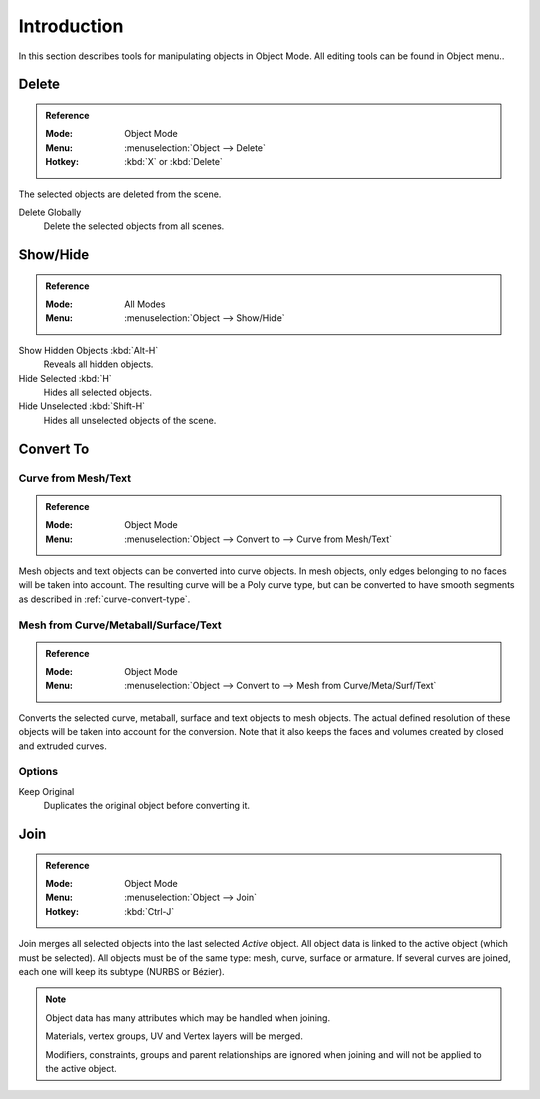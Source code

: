 
************
Introduction
************

In this section describes tools for manipulating objects in Object Mode. All
editing tools can be found in Object menu..


.. _bpy.ops.object.delete:

Delete
======

.. admonition:: Reference
   :class: refbox

   :Mode:      Object Mode
   :Menu:      :menuselection:`Object --> Delete`
   :Hotkey:    :kbd:`X` or :kbd:`Delete`

The selected objects are deleted from the scene.

Delete Globally
   Delete the selected objects from all scenes.


.. _object-show-hide:
.. _bpy.ops.object.hide_view:

Show/Hide
=========

.. admonition:: Reference
   :class: refbox

   :Mode:      All Modes
   :Menu:      :menuselection:`Object --> Show/Hide`

Show Hidden Objects :kbd:`Alt-H`
   Reveals all hidden objects.
Hide Selected :kbd:`H`
   Hides all selected objects.
Hide Unselected :kbd:`Shift-H`
   Hides all unselected objects of the scene.


.. _object-convert-to:
.. _bpy.ops.object.convert:

Convert To
==========

Curve from Mesh/Text
--------------------

.. admonition:: Reference
   :class: refbox

   :Mode:      Object Mode
   :Menu:      :menuselection:`Object --> Convert to --> Curve from Mesh/Text`

Mesh objects and text objects can be converted into curve objects.
In mesh objects, only edges belonging to no faces will be taken into account.
The resulting curve will be a Poly curve type, but can be converted to have
smooth segments as described in :ref:`curve-convert-type`.


Mesh from Curve/Metaball/Surface/Text
-------------------------------------

.. admonition:: Reference
   :class: refbox

   :Mode:      Object Mode
   :Menu:      :menuselection:`Object --> Convert to --> Mesh from Curve/Meta/Surf/Text`

Converts the selected curve, metaball, surface and text objects to mesh objects.
The actual defined resolution of these objects will be taken into account for the conversion.
Note that it also keeps the faces and volumes created by closed and extruded curves.


Options
-------

Keep Original
   Duplicates the original object before converting it.


.. _bpy.ops.object.join:
.. _object-join:

Join
====

.. admonition:: Reference
   :class: refbox

   :Mode:      Object Mode
   :Menu:      :menuselection:`Object --> Join`
   :Hotkey:    :kbd:`Ctrl-J`

Join merges all selected objects into the last selected *Active* object.
All object data is linked to the active object (which must be selected).
All objects must be of the same type: mesh, curve, surface or armature.
If several curves are joined, each one will keep its subtype (NURBS or Bézier).

.. note::

   Object data has many attributes which may be handled when joining.

   Materials, vertex groups, UV and Vertex layers will be merged.

   Modifiers, constraints, groups and parent relationships are ignored
   when    joining and will not be applied to the active object.
